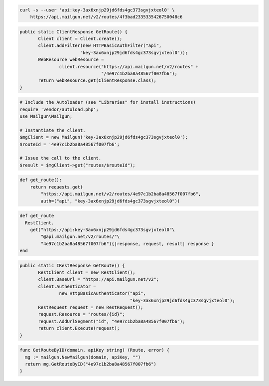 
.. code-block:: bash

    curl -s --user 'api:key-3ax6xnjp29jd6fds4gc373sgvjxteol0' \
	https://api.mailgun.net/v2/routes/4f3bad2335335426750048c6

.. code-block:: java

 public static ClientResponse GetRoute() {
 	Client client = Client.create();
 	client.addFilter(new HTTPBasicAuthFilter("api",
 			"key-3ax6xnjp29jd6fds4gc373sgvjxteol0"));
 	WebResource webResource =
 		client.resource("https://api.mailgun.net/v2/routes" +
 				"/4e97c1b2ba8a48567f007fb6");
 	return webResource.get(ClientResponse.class);
 }

.. code-block:: php

  # Include the Autoloader (see "Libraries" for install instructions)
  require 'vendor/autoload.php';
  use Mailgun\Mailgun;

  # Instantiate the client.
  $mgClient = new Mailgun('key-3ax6xnjp29jd6fds4gc373sgvjxteol0');
  $routeId = '4e97c1b2ba8a48567f007fb6';

  # Issue the call to the client.
  $result = $mgClient->get("routes/$routeId");

.. code-block:: py

 def get_route():
     return requests.get(
         "https://api.mailgun.net/v2/routes/4e97c1b2ba8a48567f007fb6",
         auth=("api", "key-3ax6xnjp29jd6fds4gc373sgvjxteol0"))

.. code-block:: rb

 def get_route
   RestClient.
     get("https://api:key-3ax6xnjp29jd6fds4gc373sgvjxteol0"\
         "@api.mailgun.net/v2/routes/"\
         "4e97c1b2ba8a48567f007fb6"){|response, request, result| response }
 end

.. code-block:: csharp

 public static IRestResponse GetRoute() {
 	RestClient client = new RestClient();
 	client.BaseUrl = "https://api.mailgun.net/v2";
 	client.Authenticator =
 		new HttpBasicAuthenticator("api",
 		                           "key-3ax6xnjp29jd6fds4gc373sgvjxteol0");
 	RestRequest request = new RestRequest();
 	request.Resource = "routes/{id}";
 	request.AddUrlSegment("id", "4e97c1b2ba8a48567f007fb6");
 	return client.Execute(request);
 }

.. code-block:: go

 func GetRouteByID(domain, apiKey string) (Route, error) {
   mg := mailgun.NewMailgun(domain, apiKey, "")
   return mg.GetRouteByID("4e97c1b2ba8a48567f007fb6")
 }
